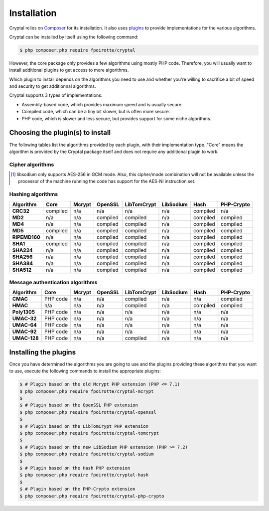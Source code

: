 Installation
============

Cryptal relies on `Composer <https://getcomposer.org/>`_ for its installation.
It also uses `plugins <https://packagist.org/providers/fpoirotte/cryptal-implementation>`_
to provide implementations for the various algorithms.

Cryptal can be installed by itself using the following command:

..  sourcecode:: bash

    $ php composer.php require fpoirotte/cryptal

However, the core package only provides a few algorithms using mostly PHP code.
Therefore, you will usually want to install additional plugins to get access
to more algorithms.

Which plugin to install depends on the algorithms you need to use and whether
you're willing to sacrifice a bit of speed and security to get additionnal
algorithms.

Cryptal supports 3 types of implementations:

*   Assembly-based code, which provides maximum speed and is usually secure.
*   Compiled code, which can be a tiny bit slower, but is often more secure.
*   PHP code, which is slower and less secure, but provides support for some
    niche algorithms.

Choosing the plugin(s) to install
---------------------------------

The following tables list the algorithms provided by each plugin, with their
implementation type. "Core" means the algorithm is provided by the Cryptal
package itself and does not require any additional plugin to work.

Cipher algorithms
~~~~~~~~~~~~~~~~~

..  list-table::
    :header-rows: 1
    :stub-columns: 1

    *   -   Algorithm
        -   Core
        -   Mcrypt
        -   OpenSSL
        -   LibTomCrypt
        -   LibSodium
        -   Hash
        -   PHP-Crypto

    *   -   TripleDES (3DES)
        -   n/a
        -   compiled
        -   compiled
        -   compiled
        -   n/a
        -   n/a

    *   -   AES-128
        -   n/a
        -   compiled
        -   compiled
        -   compiled
        -   n/a
        -   n/a

    *   -   AES-192
        -   n/a
        -   compiled
        -   compiled
        -   compiled
        -   n/a
        -   n/a

    *   -   AES-256
        -   n/a
        -   compiled
        -   compiled
        -   compiled
        -   compiled
        -   n/a

    *   -   Blowfish
        -   n/a
        -   compiled
        -   compiled
        -   compiled
        -   n/a
        -   n/a

    *   -   Camellia-128
        -   PHP code
        -   n/a
        -   compiled
        -   n/a
        -   n/a
        -   n/a

    *   -   Camellia-192
        -   PHP code
        -   n/a
        -   compiled
        -   n/a
        -   n/a
        -   n/a

    *   -   Camellia-256
        -   PHP code
        -   n/a
        -   compiled
        -   n/a
        -   n/a
        -   n/a

    *   -   CAST5
        -   n/a
        -   compiled
        -   compiled
        -   compiled
        -   n/a
        -   n/a

    *   -   ChaCha20 (IETF variant)
        -   PHP code
        -   n/a
        -   n/a
        -   n/a
        -   compiled [#]_
        -   n/a

    *   -   ChaCha20 (OpenSSH variant)
        -   PHP code
        -   n/a
        -   n/a
        -   n/a
        -   n/a
        -   n/a

    *   -   DES
        -   n/a
        -   compiled
        -   compiled
        -   compiled
        -   n/a
        -   n/a

    *   -   RC2
        -   n/a
        -   compiled
        -   compiled
        -   compiled
        -   n/a
        -   n/a

    *   -   RC4
        -   n/a
        -   compiled
        -   compiled
        -   compiled
        -   n/a
        -   n/a

    *   -   SEED
        -   n/a
        -   n/a
        -   n/a
        -   compiled
        -   n/a
        -   n/a

    *   -   Twofish
        -   n/a
        -   compiled
        -   n/a
        -   compiled
        -   n/a
        -   n/a

..  [#] libsodium only supports AES-256 in GCM mode.
        Also, this cipher/mode combination will not be available
        unless the processor of the machine running the code
        has support for the AES-NI instruction set.


Hashing algorithms
~~~~~~~~~~~~~~~~~~

..  list-table::
    :header-rows: 1
    :stub-columns: 1

    *   -   Algorithm
        -   Core
        -   Mcrypt
        -   OpenSSL
        -   LibTomCrypt
        -   LibSodium
        -   Hash
        -   PHP-Crypto

    *   -   CRC32
        -   compiled
        -   n/a
        -   n/a
        -   n/a
        -   n/a
        -   compiled
        -   n/a

    *   -   MD2
        -   n/a
        -   n/a
        -   compiled
        -   compiled
        -   n/a
        -   compiled
        -   compiled

    *   -   MD4
        -   n/a
        -   n/a
        -   compiled
        -   compiled
        -   n/a
        -   compiled
        -   compiled

    *   -   MD5
        -   compiled
        -   n/a
        -   compiled
        -   compiled
        -   n/a
        -   compiled
        -   compiled

    *   -   RIPEMD160
        -   n/a
        -   n/a
        -   compiled
        -   compiled
        -   n/a
        -   compiled
        -   compiled

    *   -   SHA1
        -   compiled
        -   n/a
        -   compiled
        -   compiled
        -   n/a
        -   compiled
        -   compiled

    *   -   SHA224
        -   n/a
        -   n/a
        -   compiled
        -   compiled
        -   n/a
        -   compiled
        -   compiled

    *   -   SHA256
        -   n/a
        -   n/a
        -   compiled
        -   compiled
        -   n/a
        -   compiled
        -   compiled

    *   -   SHA384
        -   n/a
        -   n/a
        -   compiled
        -   compiled
        -   n/a
        -   compiled
        -   compiled

    *   -   SHA512
        -   n/a
        -   n/a
        -   compiled
        -   compiled
        -   n/a
        -   compiled
        -   compiled

Message authentication algorithms
~~~~~~~~~~~~~~~~~~~~~~~~~~~~~~~~~

..  list-table::
    :header-rows: 1
    :stub-columns: 1

    *   -   Algorithm
        -   Core
        -   Mcrypt
        -   OpenSSL
        -   LibTomCrypt
        -   LibSodium
        -   Hash
        -   PHP-Crypto

    *   -   CMAC
        -   PHP code
        -   n/a
        -   n/a
        -   compiled
        -   n/a
        -   n/a
        -   compiled

    *   -   HMAC
        -   n/a
        -   n/a
        -   n/a
        -   compiled
        -   n/a
        -   compiled
        -   compiled

    *   -   Poly1305
        -   PHP code
        -   n/a
        -   n/a
        -   n/a
        -   n/a
        -   n/a
        -   n/a

    *   -   UMAC-32
        -   PHP code
        -   n/a
        -   n/a
        -   n/a
        -   n/a
        -   n/a
        -   n/a

    *   -   UMAC-64
        -   PHP code
        -   n/a
        -   n/a
        -   n/a
        -   n/a
        -   n/a
        -   n/a

    *   -   UMAC-92
        -   PHP code
        -   n/a
        -   n/a
        -   n/a
        -   n/a
        -   n/a
        -   n/a

    *   -   UMAC-128
        -   PHP code
        -   n/a
        -   n/a
        -   compiled
        -   n/a
        -   n/a
        -   n/a


Installing the plugins
----------------------

Once you have determined the algorithms you are going to use and the plugins
providing these algorithms that you want to use, execute the following commands
to install the appropriate plugins:

..  sourcecode:: bash

    $ # Plugin based on the old Mcrypt PHP extension (PHP <= 7.1)
    $ php composer.php require fpoirotte/cryptal-mcrypt
    $
    $ # Plugin based on the OpenSSL PHP extension
    $ php composer.php require fpoirotte/cryptal-openssl
    $
    $ # Plugin based on the LibTomCrypt PHP extension
    $ php composer.php require fpoirotte/cryptal-tomcrypt
    $
    $ # Plugin based on the new LibSodium PHP extension (PHP >= 7.2)
    $ php composer.php require fpoirotte/cryptal-sodium
    $
    $ # Plugin based on the Hash PHP extension
    $ php composer.php require fpoirotte/cryptal-hash
    $
    $ # Plugin based on the PHP-Crypto extension
    $ php composer.php require fpoirotte/cryptal-php-crypto

.. vim: ts=4 et
